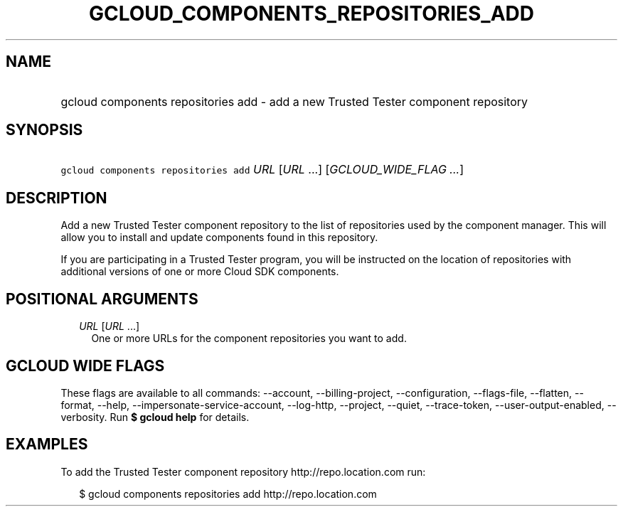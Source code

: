 
.TH "GCLOUD_COMPONENTS_REPOSITORIES_ADD" 1



.SH "NAME"
.HP
gcloud components repositories add \- add a new Trusted Tester component repository



.SH "SYNOPSIS"
.HP
\f5gcloud components repositories add\fR \fIURL\fR [\fIURL\fR\ ...] [\fIGCLOUD_WIDE_FLAG\ ...\fR]



.SH "DESCRIPTION"

Add a new Trusted Tester component repository to the list of repositories used
by the component manager. This will allow you to install and update components
found in this repository.

If you are participating in a Trusted Tester program, you will be instructed on
the location of repositories with additional versions of one or more Cloud SDK
components.



.SH "POSITIONAL ARGUMENTS"

.RS 2m
.TP 2m
\fIURL\fR [\fIURL\fR ...]
One or more URLs for the component repositories you want to add.


.RE
.sp

.SH "GCLOUD WIDE FLAGS"

These flags are available to all commands: \-\-account, \-\-billing\-project,
\-\-configuration, \-\-flags\-file, \-\-flatten, \-\-format, \-\-help,
\-\-impersonate\-service\-account, \-\-log\-http, \-\-project, \-\-quiet,
\-\-trace\-token, \-\-user\-output\-enabled, \-\-verbosity. Run \fB$ gcloud
help\fR for details.



.SH "EXAMPLES"

To add the Trusted Tester component repository http://repo.location.com run:

.RS 2m
$ gcloud components repositories add http://repo.location.com
.RE
